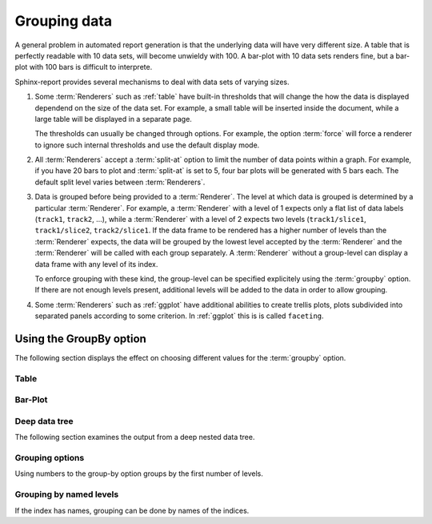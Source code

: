 .. _Tutorial13:

==========================
Grouping data
==========================

A general problem in automated report generation is that 
the underlying data will have very different size. A table
that is perfectly readable with 10 data sets, will become
unwieldy with 100. A bar-plot with 10 data sets renders fine,
but a bar-plot with 100 bars is difficult to interprete.

Sphinx-report provides several mechanisms to deal with data sets
of varying sizes.

1. Some :term:`Renderers` such as :ref:`table` have built-in
   thresholds that will change the how the data is displayed dependend
   on the size of the data set. For example, a small table will be
   inserted inside the document, while a large table will be displayed
   in a separate page.

   The thresholds can usually be changed through options. For example,
   the option :term:`force` will force a renderer to ignore such
   internal thresholds and use the default display mode.

2. All :term:`Renderers` accept a :term:`split-at` option to limit the
   number of data points within a graph. For example, if you have 20
   bars to plot and :term:`split-at` is set to 5, four bar plots will
   be generated with 5 bars each. The default split level varies
   between :term:`Renderers`.

3. Data is grouped before being provided to a :term:`Renderer`. The
   level at which data is grouped is determined by a particular
   :term:`Renderer`. For example, a :term:`Renderer` with a level of 1
   expects only a flat list of data labels (``track1``, ``track2``,
   ...), while a :term:`Renderer` with a level of 2 expects two levels
   (``track1/slice1``, ``track1/slice2``, ``track2/slice1``.  If the
   data frame to be rendered has a higher number of levels than the
   :term:`Renderer` expects, the data will be grouped by the lowest
   level accepted by the :term:`Renderer` and the :term:`Renderer`
   will be called with each group separately.  A :term:`Renderer`
   without a group-level can display a data frame with any level of
   its index.

   To enforce grouping with these kind, the group-level can be
   specified explicitely using the :term:`groupby` option. If there
   are not enough levels present, additional levels will be added to
   the data in order to allow grouping.
  
4. Some :term:`Renderers` such as :ref:`ggplot` have additional
   abilities to create trellis plots, plots subdivided into separated
   panels according to some criterion. In :ref:`ggplot` this is is
   called ``faceting``.


Using the GroupBy option
========================

The following section displays the effect on choosing
different values for the :term:`groupby` option.

Table
-------------------

.. report:: Trackers.LabeledDataExample
   :render: table
   :layout: row
   :width: 200

   Default grouping

.. report:: Trackers.LabeledDataExample
   :render: table
   :layout: row
   :width: 200
   :groupby: slice

   Group by slice (default)

.. report:: Trackers.LabeledDataExample
   :render: table
   :layout: row
   :width: 200
   :groupby: track

   Group by track

.. report:: Trackers.LabeledDataExample
   :render: table
   :layout: row
   :width: 200
   :groupby: all

   Group everything ``:groupby: all``

.. report:: Trackers.LabeledDataExample
   :render: table
   :layout: row
   :width: 200
   :groupby: none

   No grouping: ``:groupby: none``

Bar-Plot
--------

.. report:: Trackers.LabeledDataExample
   :render: interleaved-bar-plot
   :layout: row
   :width: 200

   Default grouping

.. report:: Trackers.LabeledDataExample
   :render: interleaved-bar-plot
   :layout: row
   :width: 200
   :groupby: slice

   Group by slice (default)

.. report:: Trackers.LabeledDataExample
   :render: interleaved-bar-plot
   :layout: row
   :width: 200
   :groupby: track

   Group by track

.. report:: Trackers.LabeledDataExample
   :render: interleaved-bar-plot
   :layout: row
   :width: 200
   :groupby: all

   Group everything ``:groupby: all``
   Because the Renderer can at most deal with one
   level, the data is still grouped at this level.

.. report:: Trackers.LabeledDataExample
   :render: interleaved-bar-plot
   :layout: row
   :width: 200
   :groupby: none

   No grouping: ``:groupby: none``

Deep data tree
--------------

The following section examines the output from a deep nested
data tree.

.. report:: TestCases.DeepTree
   :render: table
   :layout: row
   :width: 200

   Default grouping

.. report:: TestCases.DeepTree
   :render: table
   :layout: row
   :width: 200
   :groupby: slice

   Group by slice (default)

.. report:: TestCases.DeepTree
   :render: table
   :layout: row
   :width: 200
   :groupby: track

   Group by track

.. report:: TestCases.DeepTree
   :render: table
   :layout: row
   :width: 200
   :groupby: all

   Group everything ``:groupby: all``

.. report:: TestCases.DeepTree
   :render: table
   :layout: row
   :width: 200
   :groupby: none

   No grouping: ``:groupby: none``

Grouping options
----------------

.. report:: Trackers.DeepLevelNestedIndexExample
   :render: dataframe
   :groupby: track
   :layout: row

   Group by track

.. report:: Trackers.DeepLevelNestedIndexExample
   :render: dataframe
   :groupby: slice
   :layout: row

   Group by slice

Using numbers to the group-by option groups by the first
number of levels.

.. report:: Trackers.DeepLevelNestedIndexExample
   :render: dataframe
   :groupby: 0
   :layout: row

   Group by first level

.. report:: Trackers.DeepLevelNestedIndexExample
   :render: dataframe
   :groupby: 1
   :layout: row

   Group by first two levels

.. report:: Trackers.DeepLevelNestedIndexExample
   :render: dataframe
   :groupby: 2
   :layout: row

   Group by first three levels


Grouping by named levels
------------------------

If the index has names, grouping can be done by names of the 
indices.

.. report:: Trackers.DeepLevelNamedNestedIndexExample
   :render: dataframe
   :groupby: level0
   :layout: row

   Group by first level

.. report:: Trackers.DeepLevelNamedNestedIndexExample
   :render: dataframe
   :groupby: level1
   :layout: row

   Group by first two levels

.. report:: Trackers.DeepLevelNamedNestedIndexExample
   :render: dataframe
   :groupby: level2
   :layout: row

   Group by first three levels
